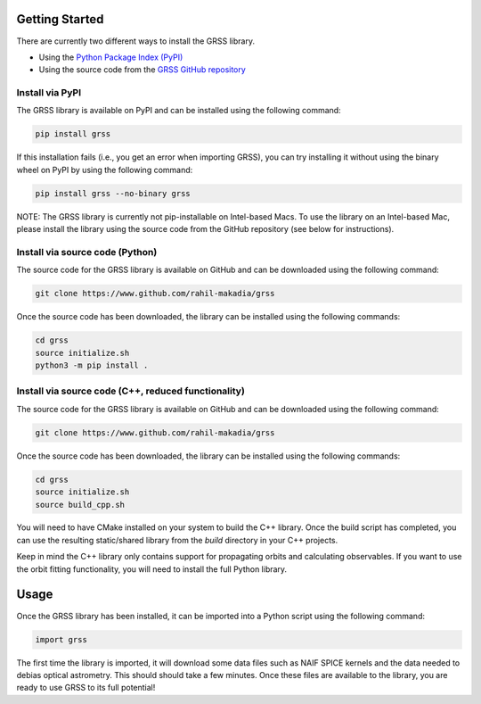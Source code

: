 Getting Started
===============
There are currently two different ways to install the GRSS library.

* Using the `Python Package Index (PyPI) <https://pypi.org/project/grss/>`_
* Using the source code from the `GRSS GitHub repository <https://www.github.com/rahil-makadia/grss>`_

----------------
Install via PyPI
----------------
The GRSS library is available on PyPI and can be installed using the following command:

.. code-block:: console

   pip install grss

If this installation fails (i.e., you get an error when importing GRSS), you can try installing it without using the binary wheel on PyPI by using the following command:

.. code-block:: console

   pip install grss --no-binary grss

NOTE: The GRSS library is currently not pip-installable on Intel-based Macs. To use the library on an Intel-based Mac, please install the library using the source code from the GitHub repository (see below for instructions).

--------------------------------
Install via source code (Python)
--------------------------------
The source code for the GRSS library is available on GitHub and can be downloaded using the following command:

.. code-block:: console

   git clone https://www.github.com/rahil-makadia/grss

Once the source code has been downloaded, the library can be installed using the following commands:

.. code-block:: console

   cd grss
   source initialize.sh
   python3 -m pip install .

----------------------------------------------------
Install via source code (C++, reduced functionality)
----------------------------------------------------
The source code for the GRSS library is available on GitHub and can be downloaded using the following command:

.. code-block:: console

   git clone https://www.github.com/rahil-makadia/grss

Once the source code has been downloaded, the library can be installed using the following commands:

.. code-block:: console

   cd grss
   source initialize.sh
   source build_cpp.sh

You will need to have CMake installed on your system to build the C++ library. Once the build script has completed, you can use the resulting static/shared library from the `build` directory in your C++ projects.

Keep in mind the C++ library only contains support for propagating orbits and calculating observables. If you want to use the orbit fitting functionality, you will need to install the full Python library.

Usage
=====
Once the GRSS library has been installed, it can be imported into a Python script using the following command:

.. code-block:: python

   import grss

The first time the library is imported, it will download some data files such as NAIF SPICE kernels and the data needed to debias optical astrometry. This should should take a few minutes. Once these files are available to the library, you are ready to use GRSS to its full potential!
